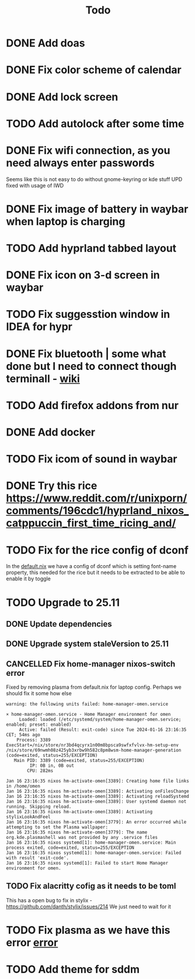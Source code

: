 #+title: Todo

* DONE Add doas
CLOSED: [2024-01-02 Tue 21:54]
* DONE Fix color scheme of calendar
* DONE Add lock screen
CLOSED: [2024-01-02 Tue 21:54]
* TODO Add autolock after some time
* DONE Fix wifi connection, as you need always enter passwords
CLOSED: [2024-01-02 Tue 22:18]
Seems like this is not easy to do without gnome-keyring or kde stuff
UPD fixed with usage of IWD
* DONE Fix image of battery in waybar when laptop is charging
CLOSED: [2024-01-02 Tue 21:58]
* TODO Add hyprland tabbed layout
* DONE Fix icon on 3-d screen in waybar
CLOSED: [2024-01-02 Tue 21:54]
* TODO Fix suggesstion window in IDEA for hypr
* DONE Fix bluetooth | some what done but I need to connect though terminall - [[file:wiki.org][wiki]]
CLOSED: [2024-01-02 Tue 21:55]
* TODO Add firefox addons from nur
* DONE Add docker
CLOSED: [2024-01-03 Wed 18:31]
* TODO Fix icom of sound in waybar
* DONE Try this rice https://www.reddit.com/r/unixporn/comments/196cdc1/hyprland_nixos_catppuccin_first_time_ricing_and/
CLOSED: [2024-01-15 Mon 23:46]
* TODO Fix for the rice config of dconf
In the [[file:machines/laptop/default.nix][default.nix]] we have a config of dconf which is setting font-name property, this needed for the rice but it needs to be extracted to be able to enable it by toggle
* TODO Upgrade to 25.11
** DONE Update dependencies
CLOSED: [2024-01-16 Tue 23:18]
** DONE Upgrade system staleVersion to 25.11
CLOSED: [2024-01-16 Tue 23:44]
** CANCELLED Fix home-manager nixos-switch error
CLOSED: [2024-01-16 Tue 23:28]

Fixed by removing plasma from default.nix for laptop config. Perhaps we should fix it some how else

<<error>>
#+begin_example
warning: the following units failed: home-manager-omen.service

× home-manager-omen.service - Home Manager environment for omen
     Loaded: loaded (/etc/systemd/system/home-manager-omen.service; enabled; preset: enabled)
     Active: failed (Result: exit-code) since Tue 2024-01-16 23:16:35 CET; 54ms ago
    Process: 3389 ExecStart=/nix/store/nr3bd4qcyrx1n00m8bpsca9swfxfvlvx-hm-setup-env /nix/store/69nwmh08z425yb3xrbw9h582c8pm8wsm-home-manager-generation (code=exited, status=255/EXCEPTION)
   Main PID: 3389 (code=exited, status=255/EXCEPTION)
         IP: 0B in, 0B out
        CPU: 282ms

Jan 16 23:16:35 nixos hm-activate-omen[3389]: Creating home file links in /home/omen
Jan 16 23:16:35 nixos hm-activate-omen[3389]: Activating onFilesChange
Jan 16 23:16:35 nixos hm-activate-omen[3389]: Activating reloadSystemd
Jan 16 23:16:35 nixos hm-activate-omen[3389]: User systemd daemon not running. Skipping reload.
Jan 16 23:16:35 nixos hm-activate-omen[3389]: Activating stylixLookAndFeel
Jan 16 23:16:35 nixos hm-activate-omen[3779]: An error occurred while attempting to set the Plasma wallpaper:
Jan 16 23:16:35 nixos hm-activate-omen[3779]: The name org.kde.plasmashell was not provided by any .service files
Jan 16 23:16:35 nixos systemd[1]: home-manager-omen.service: Main process exited, code=exited, status=255/EXCEPTION
Jan 16 23:16:35 nixos systemd[1]: home-manager-omen.service: Failed with result 'exit-code'.
Jan 16 23:16:35 nixos systemd[1]: Failed to start Home Manager environment for omen.
#+end_example
** TODO Fix alacritty cofig as it needs to be toml
This has a open bug to fix in stylix - https://github.com/danth/stylix/issues/214
We just need to wait for it
* TODO Fix plasma as we have this error [[error]]
* TODO Add theme for sddm
